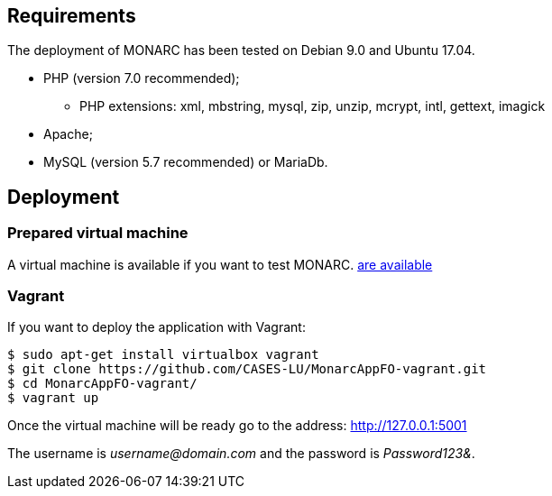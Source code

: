 == Requirements

The deployment of MONARC has been tested on Debian 9.0 and Ubuntu 17.04.

* PHP (version 7.0 recommended);
** PHP extensions: xml, mbstring, mysql, zip, unzip, mcrypt, intl, gettext, imagick
* Apache;
* MySQL (version 5.7 recommended) or MariaDb.


== Deployment

=== Prepared virtual machine

A virtual machine is available if you want to test MONARC.
link:https://github.com/CASES-LU/Monarc_demo[are available]

=== Vagrant

If you want to deploy the application with Vagrant:


[source,bash]
----
$ sudo apt-get install virtualbox vagrant
$ git clone https://github.com/CASES-LU/MonarcAppFO-vagrant.git
$ cd MonarcAppFO-vagrant/
$ vagrant up
----

Once the virtual machine will be ready go to the address: http://127.0.0.1:5001

The username is _username@domain.com_ and the password is _Password123&_.
